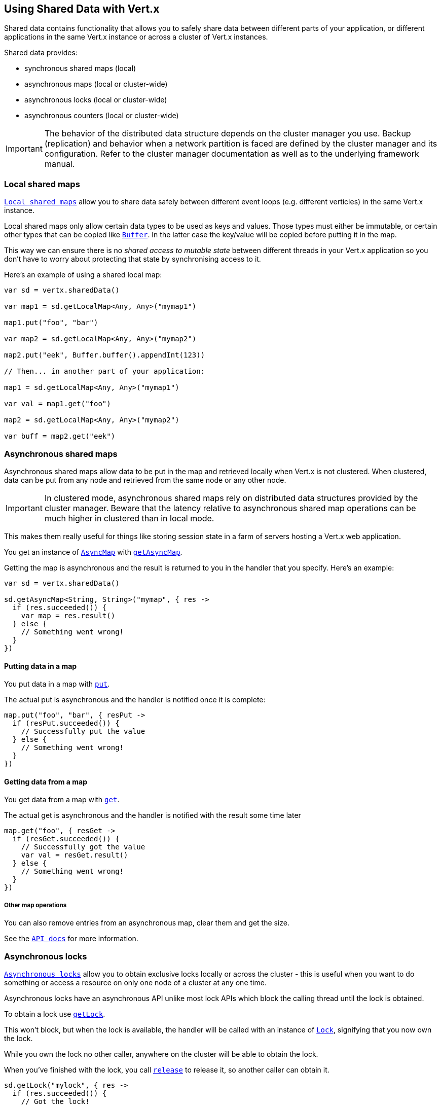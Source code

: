 == Using Shared Data with Vert.x

Shared data contains functionality that allows you to safely share data between different parts of your application,
or different applications in the same Vert.x instance or across a cluster of Vert.x instances.

Shared data provides:

 * synchronous shared maps (local)
 * asynchronous maps (local or cluster-wide)
 * asynchronous locks (local or cluster-wide)
 * asynchronous counters (local or cluster-wide)

IMPORTANT: The behavior of the distributed data structure depends on the cluster manager you use. Backup
(replication) and behavior when a network partition is faced are defined by the cluster manager and its
configuration. Refer to the cluster manager documentation as well as to the underlying framework manual.

=== Local shared maps

`link:../../apidocs/io/vertx/core/shareddata/LocalMap.html[Local shared maps]` allow you to share data safely between different event
loops (e.g. different verticles) in the same Vert.x instance.

Local shared maps only allow certain data types to be used as keys and values. Those types must either be immutable,
or certain other types that can be copied like `link:../../apidocs/io/vertx/core/buffer/Buffer.html[Buffer]`. In the latter case the key/value
will be copied before putting it in the map.

This way we can ensure there is no _shared access to mutable state_ between different threads in your Vert.x application
so you don't have to worry about protecting that state by synchronising access to it.

Here's an example of using a shared local map:

[source,kotlin]
----

var sd = vertx.sharedData()

var map1 = sd.getLocalMap<Any, Any>("mymap1")

map1.put("foo", "bar")

var map2 = sd.getLocalMap<Any, Any>("mymap2")

map2.put("eek", Buffer.buffer().appendInt(123))

// Then... in another part of your application:

map1 = sd.getLocalMap<Any, Any>("mymap1")

var val = map1.get("foo")

map2 = sd.getLocalMap<Any, Any>("mymap2")

var buff = map2.get("eek")

----

=== Asynchronous shared maps

Asynchronous shared maps allow data to be put in the map and retrieved locally when Vert.x is not clustered.
When clustered, data can be put from any node and retrieved from the same node or any other node.

IMPORTANT: In clustered mode, asynchronous shared maps rely on distributed data structures provided by the cluster manager.
Beware that the latency relative to asynchronous shared map operations can be much higher in clustered than in local mode.

This makes them really useful for things like storing session state in a farm of servers hosting a Vert.x web
application.

You get an instance of `link:../../apidocs/io/vertx/core/shareddata/AsyncMap.html[AsyncMap]` with
`link:../../apidocs/io/vertx/core/shareddata/SharedData.html#getAsyncMap-java.lang.String-io.vertx.core.Handler-[getAsyncMap]`.

Getting the map is asynchronous and the result is returned to you in the handler that you specify. Here's an example:

[source,kotlin]
----

var sd = vertx.sharedData()

sd.getAsyncMap<String, String>("mymap", { res ->
  if (res.succeeded()) {
    var map = res.result()
  } else {
    // Something went wrong!
  }
})


----

==== Putting data in a map

You put data in a map with `link:../../apidocs/io/vertx/core/shareddata/AsyncMap.html#put-java.lang.Object-java.lang.Object-io.vertx.core.Handler-[put]`.

The actual put is asynchronous and the handler is notified once it is complete:

[source,kotlin]
----

map.put("foo", "bar", { resPut ->
  if (resPut.succeeded()) {
    // Successfully put the value
  } else {
    // Something went wrong!
  }
})


----

==== Getting data from a map

You get data from a map with `link:../../apidocs/io/vertx/core/shareddata/AsyncMap.html#get-java.lang.Object-io.vertx.core.Handler-[get]`.

The actual get is asynchronous and the handler is notified with the result some time later

[source,kotlin]
----

map.get("foo", { resGet ->
  if (resGet.succeeded()) {
    // Successfully got the value
    var val = resGet.result()
  } else {
    // Something went wrong!
  }
})


----

===== Other map operations

You can also remove entries from an asynchronous map, clear them and get the size.

See the `link:../../apidocs/io/vertx/core/shareddata/AsyncMap.html[API docs]` for more information.

=== Asynchronous locks

`link:../../apidocs/io/vertx/core/shareddata/Lock.html[Asynchronous locks]` allow you to obtain exclusive locks locally or across the cluster -
this is useful when you want to do something or access a resource on only one node of a cluster at any one time.

Asynchronous locks have an asynchronous API unlike most lock APIs which block the calling thread until the lock
is obtained.

To obtain a lock use `link:../../apidocs/io/vertx/core/shareddata/SharedData.html#getLock-java.lang.String-io.vertx.core.Handler-[getLock]`.

This won't block, but when the lock is available, the handler will be called with an instance of `link:../../apidocs/io/vertx/core/shareddata/Lock.html[Lock]`,
signifying that you now own the lock.

While you own the lock no other caller, anywhere on the cluster will be able to obtain the lock.

When you've finished with the lock, you call `link:../../apidocs/io/vertx/core/shareddata/Lock.html#release--[release]` to release it, so
another caller can obtain it.

[source,kotlin]
----
sd.getLock("mylock", { res ->
  if (res.succeeded()) {
    // Got the lock!
    var lock = res.result()

    // 5 seconds later we release the lock so someone else can get it

    vertx.setTimer(5000, { tid ->
      lock.release()
    })

  } else {
    // Something went wrong
  }
})

----

You can also get a lock with a timeout. If it fails to obtain the lock within the timeout the handler will be called
with a failure:

[source,kotlin]
----
sd.getLockWithTimeout("mylock", 10000, { res ->
  if (res.succeeded()) {
    // Got the lock!
    var lock = res.result()

  } else {
    // Failed to get lock
  }
})

----

=== Asynchronous counters

It's often useful to maintain an atomic counter locally or across the different nodes of your application.

You can do this with `link:../../apidocs/io/vertx/core/shareddata/Counter.html[Counter]`.

You obtain an instance with `link:../../apidocs/io/vertx/core/shareddata/SharedData.html#getCounter-java.lang.String-io.vertx.core.Handler-[getCounter]`:

[source,kotlin]
----
sd.getCounter("mycounter", { res ->
  if (res.succeeded()) {
    var counter = res.result()
  } else {
    // Something went wrong!
  }
})

----

Once you have an instance you can retrieve the current count, atomically increment it, decrement and add a value to
it using the various methods.

See the `link:../../apidocs/io/vertx/core/shareddata/Counter.html[API docs]` for more information.